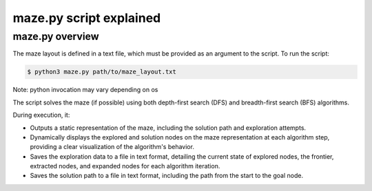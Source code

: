 ===============================================
maze.py script explained
===============================================

-----------------------------------------------
maze.py overview
-----------------------------------------------

The maze layout is defined in a text file, which must be provided as an argument to the script. To run the script:

.. code-block:: console

   $ python3 maze.py path/to/maze_layout.txt

Note: python invocation may vary depending on os

The script solves the maze (if possible) using both depth-first search (DFS) and breadth-first search (BFS) algorithms.

During execution, it:

* Outputs a static representation of the maze, including the solution path and exploration attempts.

* Dynamically displays the explored and solution nodes on the maze representation at each algorithm step, providing a clear visualization of the algorithm's behavior.

* Saves the exploration data to a file in text format, detailing the current state of explored nodes, the frontier, extracted nodes, and expanded nodes for each algorithm iteration.

* Saves the solution path to a file in text format, including the path from the start to the goal node.